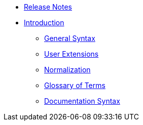 * xref:release-notes.adoc[Release Notes]
* xref:introduction.adoc[Introduction]
// tag::nav-topcat[]
** xref:syntax.adoc[General Syntax]
// ** xref:bidirectional.adoc[Bidirectional Text]
** xref:extensions.adoc[User Extensions]
** xref:normalization.adoc[Normalization]
** xref:glossary.adoc[Glossary of Terms]
** xref:syntax-docs.adoc[Documentation Syntax]
// end::nav-topcat[]